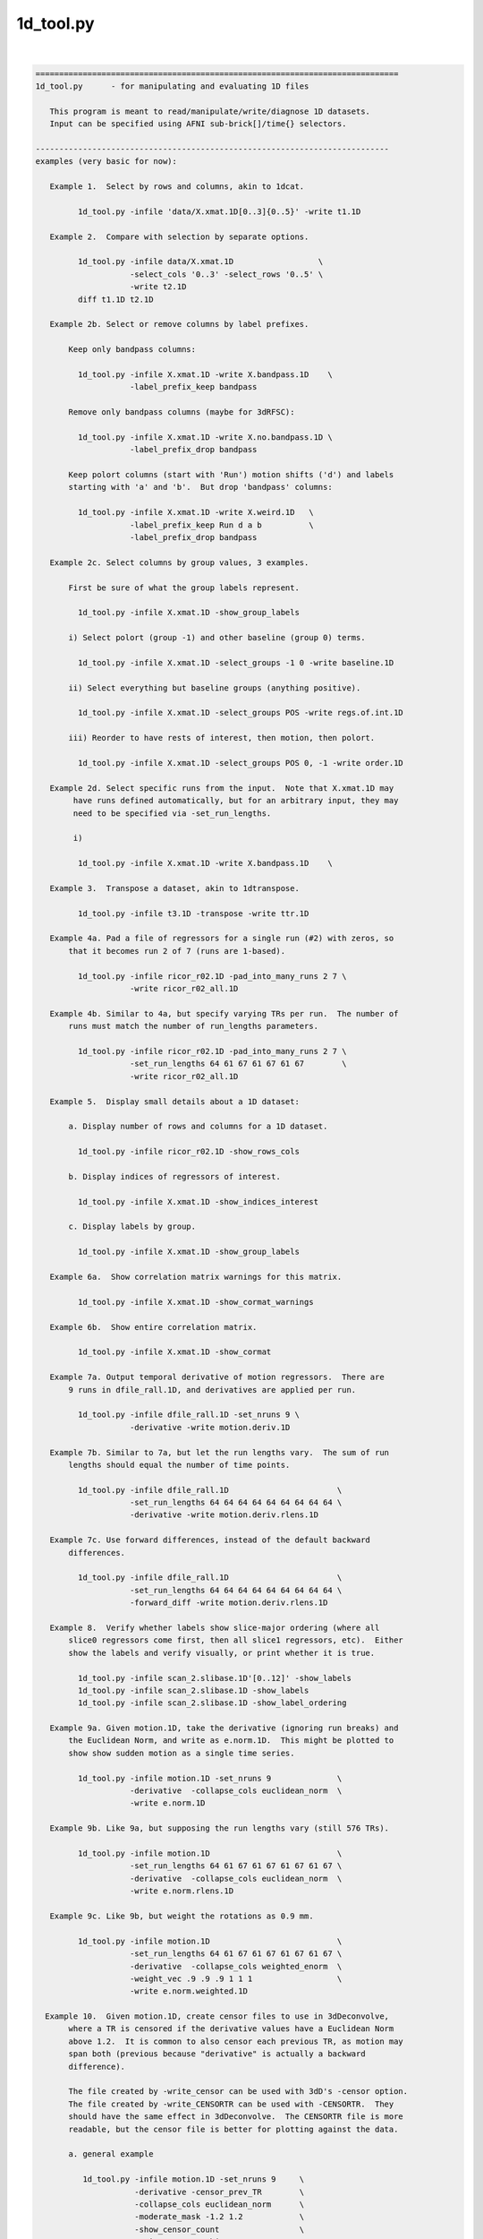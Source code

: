 **********
1d_tool.py
**********

.. _1d_tool.py:

.. contents:: 
    :depth: 4 

| 

.. code-block:: none

    
    =============================================================================
    1d_tool.py      - for manipulating and evaluating 1D files
    
       This program is meant to read/manipulate/write/diagnose 1D datasets.
       Input can be specified using AFNI sub-brick[]/time{} selectors.
    
    ---------------------------------------------------------------------------
    examples (very basic for now):
    
       Example 1.  Select by rows and columns, akin to 1dcat.
    
             1d_tool.py -infile 'data/X.xmat.1D[0..3]{0..5}' -write t1.1D
    
       Example 2.  Compare with selection by separate options.
    
             1d_tool.py -infile data/X.xmat.1D                  \
                        -select_cols '0..3' -select_rows '0..5' \
                        -write t2.1D
             diff t1.1D t2.1D
    
       Example 2b. Select or remove columns by label prefixes.
    
           Keep only bandpass columns:
    
             1d_tool.py -infile X.xmat.1D -write X.bandpass.1D    \
                        -label_prefix_keep bandpass
    
           Remove only bandpass columns (maybe for 3dRFSC):
    
             1d_tool.py -infile X.xmat.1D -write X.no.bandpass.1D \
                        -label_prefix_drop bandpass
    
           Keep polort columns (start with 'Run') motion shifts ('d') and labels
           starting with 'a' and 'b'.  But drop 'bandpass' columns:
    
             1d_tool.py -infile X.xmat.1D -write X.weird.1D   \
                        -label_prefix_keep Run d a b          \
                        -label_prefix_drop bandpass
    
       Example 2c. Select columns by group values, 3 examples.
    
           First be sure of what the group labels represent.
    
             1d_tool.py -infile X.xmat.1D -show_group_labels
    
           i) Select polort (group -1) and other baseline (group 0) terms.
    
             1d_tool.py -infile X.xmat.1D -select_groups -1 0 -write baseline.1D
    
           ii) Select everything but baseline groups (anything positive).
    
             1d_tool.py -infile X.xmat.1D -select_groups POS -write regs.of.int.1D
    
           iii) Reorder to have rests of interest, then motion, then polort.
    
             1d_tool.py -infile X.xmat.1D -select_groups POS 0, -1 -write order.1D
    
       Example 2d. Select specific runs from the input.  Note that X.xmat.1D may
            have runs defined automatically, but for an arbitrary input, they may
            need to be specified via -set_run_lengths.
    
            i) 
    
             1d_tool.py -infile X.xmat.1D -write X.bandpass.1D    \
    
       Example 3.  Transpose a dataset, akin to 1dtranspose.
    
             1d_tool.py -infile t3.1D -transpose -write ttr.1D
    
       Example 4a. Pad a file of regressors for a single run (#2) with zeros, so
           that it becomes run 2 of 7 (runs are 1-based).
    
             1d_tool.py -infile ricor_r02.1D -pad_into_many_runs 2 7 \
                        -write ricor_r02_all.1D
    
       Example 4b. Similar to 4a, but specify varying TRs per run.  The number of
           runs must match the number of run_lengths parameters.
    
             1d_tool.py -infile ricor_r02.1D -pad_into_many_runs 2 7 \
                        -set_run_lengths 64 61 67 61 67 61 67        \
                        -write ricor_r02_all.1D
    
       Example 5.  Display small details about a 1D dataset:
    
           a. Display number of rows and columns for a 1D dataset.
    
             1d_tool.py -infile ricor_r02.1D -show_rows_cols
    
           b. Display indices of regressors of interest.
    
             1d_tool.py -infile X.xmat.1D -show_indices_interest
    
           c. Display labels by group.
    
             1d_tool.py -infile X.xmat.1D -show_group_labels
    
       Example 6a.  Show correlation matrix warnings for this matrix.
    
             1d_tool.py -infile X.xmat.1D -show_cormat_warnings
    
       Example 6b.  Show entire correlation matrix.
    
             1d_tool.py -infile X.xmat.1D -show_cormat
    
       Example 7a. Output temporal derivative of motion regressors.  There are
           9 runs in dfile_rall.1D, and derivatives are applied per run.
    
             1d_tool.py -infile dfile_rall.1D -set_nruns 9 \
                        -derivative -write motion.deriv.1D
    
       Example 7b. Similar to 7a, but let the run lengths vary.  The sum of run
           lengths should equal the number of time points.
    
             1d_tool.py -infile dfile_rall.1D                       \
                        -set_run_lengths 64 64 64 64 64 64 64 64 64 \
                        -derivative -write motion.deriv.rlens.1D
    
       Example 7c. Use forward differences, instead of the default backward
           differences.
    
             1d_tool.py -infile dfile_rall.1D                       \
                        -set_run_lengths 64 64 64 64 64 64 64 64 64 \
                        -forward_diff -write motion.deriv.rlens.1D
    
       Example 8.  Verify whether labels show slice-major ordering (where all
           slice0 regressors come first, then all slice1 regressors, etc).  Either
           show the labels and verify visually, or print whether it is true.
    
             1d_tool.py -infile scan_2.slibase.1D'[0..12]' -show_labels
             1d_tool.py -infile scan_2.slibase.1D -show_labels
             1d_tool.py -infile scan_2.slibase.1D -show_label_ordering
    
       Example 9a. Given motion.1D, take the derivative (ignoring run breaks) and
           the Euclidean Norm, and write as e.norm.1D.  This might be plotted to
           show show sudden motion as a single time series.
    
             1d_tool.py -infile motion.1D -set_nruns 9              \
                        -derivative  -collapse_cols euclidean_norm  \
                        -write e.norm.1D
    
       Example 9b. Like 9a, but supposing the run lengths vary (still 576 TRs).
    
             1d_tool.py -infile motion.1D                           \
                        -set_run_lengths 64 61 67 61 67 61 67 61 67 \
                        -derivative  -collapse_cols euclidean_norm  \
                        -write e.norm.rlens.1D
    
       Example 9c. Like 9b, but weight the rotations as 0.9 mm.
    
             1d_tool.py -infile motion.1D                           \
                        -set_run_lengths 64 61 67 61 67 61 67 61 67 \
                        -derivative  -collapse_cols weighted_enorm  \
                        -weight_vec .9 .9 .9 1 1 1                  \
                        -write e.norm.weighted.1D
    
      Example 10.  Given motion.1D, create censor files to use in 3dDeconvolve,
           where a TR is censored if the derivative values have a Euclidean Norm
           above 1.2.  It is common to also censor each previous TR, as motion may
           span both (previous because "derivative" is actually a backward
           difference).
    
           The file created by -write_censor can be used with 3dD's -censor option.
           The file created by -write_CENSORTR can be used with -CENSORTR.  They
           should have the same effect in 3dDeconvolve.  The CENSORTR file is more
           readable, but the censor file is better for plotting against the data.
     
           a. general example
    
              1d_tool.py -infile motion.1D -set_nruns 9     \
                         -derivative -censor_prev_TR        \
                         -collapse_cols euclidean_norm      \
                         -moderate_mask -1.2 1.2            \
                         -show_censor_count                 \
                         -write_censor subjA_censor.1D      \
                         -write_CENSORTR subjA_CENSORTR.txt
    
           b. using -censor_motion
    
              The -censor_motion option is available, which implies '-derivative',
              '-collapse_cols euclidean_norm', 'moderate_mask -LIMIT LIMIT', and the
              prefix for '-write_censor' and '-write_CENSORTR' output files.  This
              option will also result in subjA_enorm.1D being written, which is the
              euclidean norm of the derivative, before the extreme mask is applied.
    
              1d_tool.py -infile motion.1D -set_nruns 9     \
                         -show_censor_count                 \
                         -censor_motion 1.2 subjA           \
                         -censor_prev_TR
    
           c. allow the run lengths to vary
    
              1d_tool.py -infile motion.1D                           \
                         -set_run_lengths 64 61 67 61 67 61 67 61 67 \
                         -show_censor_count                          \
                         -censor_motion 1.2 subjA_rlens              \
                         -censor_prev_TR
    
           Consider also '-censor_prev_TR' and '-censor_first_trs'.
    
      Example 11.  Demean the data.  Use motion parameters as an example.
    
           The demean operation is done per run (default is 1 when 1d_tool.py
           does not otherwise know).
    
           a. across all runs (if runs are not known from input file)
    
             1d_tool.py -infile dfile_rall.1D -demean -write motion.demean.a.1D
    
           b. per run, over 9 runs of equal length
    
             1d_tool.py -infile dfile_rall.1D -set_nruns 9      \
                    -demean -write motion.demean.b.1D
    
           c. per run, over 9 runs of varying length
    
             1d_tool.py -infile dfile_rall.1D                   \
                    -set_run_lengths 64 61 67 61 67 61 67 61 67 \
                    -demean -write motion.demean.c.1D
    
      Example 12.  "Uncensor" the data, zero-padding previously censored TRs.
    
           Note that an X-matrix output by 3dDeconvolve contains censor
           information in GoodList, which is the list of uncensored TRs.
    
           a. if the input dataset has censor information
    
             1d_tool.py -infile X.xmat.1D -censor_fill -write X.uncensored.1D
    
           b. if censor information needs to come from a parent
    
             1d_tool.py -infile sum.ideal.1D -censor_fill_parent X.xmat.1D \
                        -write sum.ideal.uncensored.1D
    
           c. if censor information needs to come from a simple 1D time series
    
             1d_tool.py -censor_fill_parent motion_FT_censor.1D \
                        -infile cdata.1D -write cdata.zeropad.1D
    
      Example 13. Show whether the input file is valid as a numeric data file.
    
           a. as any generic 1D file
    
              1d_tool.py -infile data.txt -looks_like_1D
    
           b. as a 1D stim_file, of 3 runs of 64 TRs (TR is irrelevant)
    
              1d_tool.py -infile data.txt -looks_like_1D \
                         -set_run_lengths 64 64 64
    
           c. as a stim_times file with local times
    
              1d_tool.py -infile data.txt -looks_like_local_times \
                         -set_run_lengths 64 64 64 -set_tr 2
    
           d. as a 1D or stim_times file with global times
    
              1d_tool.py -infile data.txt -looks_like_global_times \
                         -set_run_lengths 64 64 64 -set_tr 2
    
           e. report modulation type (amplitude and/or duration)
    
              1d_tool.py -infile data.txt -looks_like_AM 
    
           f. perform all tests, reporting all errors
    
              1d_tool.py -infile data.txt -looks_like_test_all \
                         -set_run_lengths 64 64 64 -set_tr 2
    
       Example 14. Split motion parameters across runs, but keep them at the
           original length so they apply to the same multi-run regression.  Each
           file will be the same as the original for the run it applies to, but
           zero across all other runs.
    
           Note that -split_into_pad_runs takes the output prefix as a parameter.
    
             1d_tool.py -infile motion.1D                   \
                        -set_run_lengths 64 64 64           \
                        -split_into_pad_runs mot.padded
    
           The output files are:
              mot.padded.r01.1D   mot.padded.r02.1D   mot.padded.r03.1D
    
           If the run lengths are the same -set_nruns is shorter...
    
             1d_tool.py -infile motion.1D                   \
                        -set_nruns 3                        \
                        -split_into_pad_runs mot.padded
    
       Example 15a. Show the maximum pairwise displacement in the motion parameter
           file.  So over all TRs pairs, find the biggest displacement.
    
           In one direction it is easy (AP say).  If the minimum AP shift is -0.8
           and the maximum is 1.5, then the maximum displacement is 2.3 mm.  It
           is less clear in 6-D space, and instead of trying to find an enveloping
           set of "coordinates", distances between all N choose 2 pairs are
           evaluated (brute force).
    
            1d_tool.py -infile dfile_rall.1D -show_max_displace
    
       Example 15b. Like 15a, but do not include displacement from censored TRs.
    
            1d_tool.py -infile dfile_rall.1D -show_max_displace \
                       -censor_infile motion_censor.1D
    
       Example 16. Randomize a list of numbers, say, those from 1..40.
    
           The numbers can come from 1deval, with the result piped to
           '1d_tool.py -infile stdin -randomize_trs ...'.
    
            1deval -num 40 -expr t+1 |   \
               1d_tool.py -infile stdin -randomize_trs -write stdout
    
            See also -seed.
    
       Example 17. Display min, mean, max, stdev of 1D file.
    
            1d_tool.py -show_mmms -infile data.1D
    
           To be more detailed, get stats for each of x, y, and z directional
           blur estimates for all subjects.  Cat(enate) all of the subject files
           and pipe that to 1d_tool.py with infile - (meaning stdin).
    
            cat subject_results/group.*/sub*/*.results/blur.errts.1D \
                    | 1d_tool.py -show_mmms -infile -
    
       Example 18. Just output censor count for default method.
    
           This will output nothing but the number of TRs that would be censored,
           akin to using -censor_motion and -censor_prev_TR.
    
            1d_tool.py -infile dfile_rall.1D -set_nruns 3 -quick_censor_count 0.3
    
            1d_tool.py -infile dfile_rall.1D -set_run_lengths 100 80 120 \
                       -quick_censor_count 0.3
    
       Example 19. Compute GCOR from some 1D file.
    
           * Note, time should be in the vertical direction of the file
             (else use -transpose).
    
            1d_tool.py -infile data.1D -show_gcor
    
           Or get some GCOR documentation and many values.
            
            1d_tool.py -infile data.1D -show_gcor_doc
            1d_tool.py -infile data.1D -show_gcor_all
    
       Example 20. Display censored or uncensored TRs lists (for use in 3dTcat).
    
           TRs which were censored:
    
              1d_tool.py -infile X.xmat.1D -show_trs_censored encoded
    
           TRs which were applied in analysis (those NOT censored):
    
              1d_tool.py -infile X.xmat.1D -show_trs_uncensored encoded
    
           Only those applied in run #2 (1-based).
    
              1d_tool.py -infile X.xmat.1D -show_trs_uncensored encoded \
                         -show_trs_run 2
    
       Example 21. Convert to rank order.
    
           a. show rank order of slice times from a 1D file
    
             1d_tool.py -infile slice_times.1D -rank -write -
    
           b. show rank order of slice times piped directly from 3dinfo
    
             3dinfo -slice_timing epi+orig | 1d_tool.py -infile - -rank -write -
    
           c. show rank order using 'competition' rank, instead of default 'dense'
    
             3dinfo -slice_timing epi+orig \
                    | 1d_tool.py -infile - -rank_style competition -write -
    
       Example 22. Guess volreg base index from motion parameters.
    
             1d_tool.py -infile dfile_rall.1D -collapse_cols enorm -show_argmin
    
       Example 23. Convert volreg parameters to those suitable for 3dAllineate.
    
             1d_tool.py -infile dfile_rall.1D -volreg2allineate \
                        -write allin_rall_aff12.1D
    
       Example 24. Show TR counts per run.
    
            a. list the number of TRs in each run
    
              1d_tool.py -infile X.xmat.1D -show_tr_run_counts trs
    
            b. list the number of TRs censored in each run
    
              1d_tool.py -infile X.xmat.1D -show_tr_run_counts trs_cen
    
            c. list the number of TRs prior to censoring in each run
    
              1d_tool.py -infile X.xmat.1D -show_tr_run_counts trs_no_cen
    
            d. list the fraction of TRs censored per run
    
              1d_tool.py -infile X.xmat.1D -show_tr_run_counts frac_cen
    
            e. list the fraction of TRs censored in run 3
    
              1d_tool.py -infile X.xmat.1D -show_tr_run_counts frac_cen \
                         -show_trs_run 3
    
       Example 25. Show number of runs.
    
              1d_tool.py -infile X.xmat.1D -show_num_runs
    
       Example 26. Convert global index to run and TR index.
    
           Note that run indices are 1-based, while TR indices are 0-based,
           as usual.  Confusion is key.
    
           a. explicitly, given run lengths
    
              1d_tool.py -set_run_lengths 100 80 120 -index_to_run_tr 217
    
           b. implicitly, given an X-matrix (** be careful about censoring **)
    
              1d_tool.py -infile X.nocensor.xmat.1D -index_to_run_tr 217
    
       Example 27. Display length of response curve.
    
              1d_tool.py -show_trs_to_zero -infile data.1D
    
           Print out the length of the input (in TRs, say) until the data
           values become a constant zero.  Zeros that are followed by non-zero
           values are irrelevant.
    
       Example 28. convert slice order to slice times.
    
           A slice order might be the sequence in which slices were acquired.
           For example, with 33 slices, perhaps the order is:
    
              set slice_order = ( 0 6 12 18 24 30 1 7 13 19 25 31 2 8 14 20 \
                                  26 32 3 9 15 21 27 4 10 16 22 28 5 11 17 23 29 )
    
           Put this in a file:
    
              echo $slice_order > slice_order.1D
              1d_tool.py -set_tr 2 -slice_order_to_times \
                         -infile slice_order.1D -write slice_times.1D
    
           Or as a filter:
    
              echo $slice_order | 1d_tool.py -set_tr 2 -slice_order_to_times \
                                             -infile - -write -
    
    ---------------------------------------------------------------------------
    basic informational options:
    
       -help                        : show this help
       -hist                        : show the module history
       -show_valid_opts             : show all valid options
       -ver                         : show the version number
    
    ----------------------------------------
    required input:
    
       -infile DATASET.1D           : specify input 1D file
    
    ----------------------------------------
    general options:
    
       -add_cols NEW_DSET.1D        : extend dset to include these columns
    
       -backward_diff               : take derivative as first backward difference
    
            Take the backward differences at each time point.  For each index > 0,
            value[index] = value[index] - value[index-1], and value[0] = 0.
    
            This option is identical to -derivative.
    
            See also -forward_diff, -derivative, -set_nruns, -set_run_lens.
    
       -collapse_cols METHOD        : collapse multiple columns into one, where
    
            METHOD is one of: min, max, minabs, maxabs, euclidean_norm,
                              weighted_enorm.
    
            Consideration of the euclidean_norm method:
    
               For censoring, the euclidean_norm method is used (sqrt(sum squares)).
               This combines rotations (in degrees) with shifts (in mm) as if they
               had the same weight.
    
               Note that assuming rotations are about the center of mass (which
               should produce a minimum average distance), then the average arc
               length (averaged over the brain mask) of a voxel rotated by 1 degree
               (about the CM) is the following (for the given datasets):
    
                  TT_N27+tlrc:        0.967 mm (average radius = 55.43 mm)
                  MNIa_caez_N27+tlrc: 1.042 mm (average radius = 59.69 mm)
                  MNI_avg152T1+tlrc:  1.088 mm (average radius = 62.32 mm)
    
               The point of these numbers is to suggest that equating degrees and
               mm should be fine.  The average distance caused by a 1 degree
               rotation is very close to 1 mm (in an adult human).
    
             * 'enorm' is short for 'euclidean_norm'.
    
             * Use of weighted_enorm requires the -weight_vec option.
    
                  e.g. -collapse_cols weighted_enorm -weight_vec .9 .9 .9 1 1 1 
    
       -censor_motion LIMIT PREFIX  : create censor files
    
            This option implies '-derivative', '-collapse_cols euclidean_norm',
            'moderate_mask -LIMIT LIMIT' and applies PREFIX for '-write_censor'
            and '-write_CENSORTR' output files.  It also outputs the derivative
            of the euclidean norm, before the limit it applied.
    
            The temporal derivative is taken with run breaks applied (derivative
            of the first run of a TR is 0), then the columns are collapsed into
            one via each TR's vector length (Euclidean Norm: sqrt(sum of squares)).
            After that, a mask time series is made from TRs with values outside
            (-LIMIT,LIMIT), i.e. if >= LIMIT or <= LIMIT, result is 1.
    
            This binary time series is then written out in -CENSORTR format, with
            the moderate TRs written in -censor format (either can be applied in
            3dDeconvolve).  The output files will be named PREFIX_censor.1D,
            PREFIX_CENSORTR.txt and PREFIX_enorm.1D (e.g. subj123_censor.1D,
            subj123_CENSORTR.txt and subj123_enorm.1D).
    
            Besides an input motion file (-infile), the number of runs is needed
            (-set_nruns or -set_run_lengths).
    
            Consider also '-censor_prev_TR' and '-censor_first_trs'.
            See example 10.
    
       -censor_fill                 : expand data, filling censored TRs with zeros
       -censor_fill_parent PARENT   : similar, but get censor info from a parent
    
            The output of these operation is a longer dataset.  Each TR that had
            previously been censored is re-inserted as a zero.
    
            The purpose of this is to make 1D time series data properly align
            with the all_runs dataset, for example.  Otherwise, the ideal 1D data
            might have missing TRs, and so will align worse with responses over
            the duration of all runs (it might start aligned, but drift earlier
            and earlier as more TRs are censored).
    
            See example 12.
    
       -censor_infile CENSOR_FILE   : apply censoring to -infile dataset
    
            This removes TRs from the -infile dataset where the CENSOR_FILE is 0.
            The censor file is akin to what is used with "3dDeconvolve -censor",
            where TRs with 1 are kept and those with 0 are excluded from analysis.
    
            See example 15b.
    
       -censor_first_trs N          : when censoring motion, also censor the first
                                      N TRs of each run
       -censor_next_TR              : for each censored TR, also censor next one
                                      (probably for use with -forward_diff)
       -censor_prev_TR              : for each censored TR, also censor previous
       -cormat_cutoff CUTOFF        : set cutoff for cormat warnings (in [0,1])
       -demean                      : demean each run (new mean of each run = 0.0)
    
       -derivative                  : take the temporal derivative of each vector
                                      (done as first backward difference)
    
            Take the backward differences at each time point.  For each index > 0,
            value[index] = value[index] - value[index-1], and value[0] = 0.
    
            This option is identical to -backward_diff.
    
            See also -backward_diff, -forward_diff, -set_nruns, -set_run_lens.
    
       -extreme_mask MIN MAX        : make mask of extreme values
    
            Convert to a 0/1 mask, where 1 means the given value is extreme
            (outside the (MIN, MAX) range), and 0 means otherwise.  This is the
            opposite of -moderate_mask (not exactly, both are inclusive).
    
            Note: values = MIN or MAX will be in both extreme and moderate masks.
    
            Note: this was originally described incorrectly in the help.
    
       -forward_diff                : take first forward difference of each vector
    
            Take the first forward differences at each time point.  For index<last,
            value[index] = value[index+1] - value[index], and value[last] = 0.
    
            The difference between -forward_diff and -backward_diff is a time shift
            by one index.
    
            See also -backward_diff, -derivative, -set_nruns, -set_run_lens.
    
       -index_to_run_tr INDEX       : convert global INDEX to run and TR indices
    
            Given a list of run lengths, convert INDEX to a run and TR index pair.
    
            This option requires -set_run_lens or maybe an Xmat.
            
            See also -set_run_lens example 26.
    
       -moderate_mask MIN MAX       : make mask of moderate values
    
            Convert to a 0/1 mask, where 1 means the given value is moderate
            (within [MIN, MAX]), and 0 means otherwise.  This is useful for
            censoring motion (in the -censor case, not -CENSORTR), where the
            -censor file should be a time series of TRs to apply.
    
            See also -extreme_mask.
    
       -label_prefix_drop prefix1 prefix2 ... : remove labels matching prefix list
    
            e.g. to remove motion shift (starting with 'd') and bandpass labels:
    
                 -label_prefix_drop d bandpass
    
            This is a type of column selection.
    
            Use this option to remove columns from a matrix that have labels
            starting with any from the given prefix list.
    
            This option can be applied along with -label_prefix_keep.
    
            See also -label_prefix_keep and example 2b.
    
       -label_prefix_keep prefix1 prefix2 ... : keep labels matching prefix list
    
            e.g. to keep only motion shift (starting with 'd') and bandpass labels:
    
                 -label_prefix_keep d bandpass
    
            This is a type of column selection.
    
            Use this option to keep columns from a matrix that have labels starting
            with any from the given prefix list.
    
            This option can be applied along with -label_prefix_drop.
    
            See also -label_prefix_drop and example 2b.
    
       "Looks like" options:
    
            These are terminal options that check whether the input file seems to
            be of type 1D, local stim_times or global stim_times formats.  The only
            associated options are currently -infile, -set_run_lens, -set_tr and
            -verb.
    
            They are terminal in that no other 1D-style actions are performed.
            See 'timing_tool.py -help' for details on stim_times operations.
    
       -looks_like_1D               : is the file in 1D format
    
            Does the input data file seem to be in 1D format?
    
                - must be rectangular (same number of columns per row)
                - duration must match number of rows (if run lengths are given)
    
       -looks_like_AM               : does the file have modulators?
    
            Does the file seem to be in local or global times format, and
            do the times have modulators?
    
                - amplitude modulators should use '*' format (e.g. 127.3*5.1)
                - duration modulators should use trailing ':' format (12*5.1:3.4)
                - number of amplitude modulators should be constant
    
       -looks_like_local_times      : is the file in local stim_times format
    
            Does the input data file seem to be in the -stim_times format used by
            3dDeconvolve (and timing_tool.py)?  More specifically, is it the local
            format, with one scanning run per row.
    
                - number of rows must match number of runs
                - times cannot be negative
                - times must be unique per run (per row)
                - times cannot exceed the current run time
    
       -looks_like_global_times     : is the file in global stim_times format
    
            Does the input data file seem to be in the -stim_times format used by
            3dDeconvolve (and timing_tool.py)?  More specifically, is it the global
            format, either as one long row or one long line?
    
                - must be one dimensional (either a single row or column)
                - times cannot be negative
                - times must be unique
                - times cannot exceed total duration of all runs
    
       -looks_like_test_all         : run all -looks_like tests
    
            Applies all "looks like" test options: -looks_like_1D, -looks_like_AM,
            -looks_like_local_times and -looks_like_global_times.
    
       -overwrite                   : allow overwriting of any output dataset
    
       -pad_into_many_runs RUN NRUNS : pad as current run of num_runs
    
            e.g. -pad_into_many_runs 2 7
    
            This option is used to create a longer time series dataset where the
            input is consider one particular run out of many.  The output is
            padded with zero for all run TRs before and after this run.
    
            Given the example, there would be 1 run of zeros, then the input would
            be treated as run 2, and there would be 5 more runs of zeros.
    
       -quick_censor_count LIMIT    : output # TRs that would be censored
    
            e.g. -quick_censor_count 0.3
    
            This is akin to -censor_motion, but it only outputs the number of TRs
            that would be censored.  It does not actually create a censor file.
    
            This option essentially replaces these:
    
               -derivative -demean -collapse_cols euclidean_norm
               -censor_prev_TR -verb 0 -show_censor_count 
               -moderate_mask 0 LIMIT
    
       -rank                        : convert data to rank order
                                      0-based index order of small to large values
                                      The default rank STYLE is 'dense'.
    
            See also -rank_style.
    
       -rank_style STYLE            : convert to rank using the given style
    
            The STYLE refers to what to do in the case of repeated values.
            Assuming inputs 4 5 5 9...
    
                dense      - repeats get same rank, no gaps in rank
                            - same a "3dmerge -1rank"
                            - result: 0 1 1 2
    
                competition - repeats get same rank, leading to gaps in rank
                            - same a "3dmerge -1rank"
                            - result: 0 1 1 3
                              (case '2' is counted, though no such rank occurs)
    
            Option '-rank' uses style 'dense'.
    
            See also -rank.
    
       -reverse_rank                : convert data to reverse rank order
                                      (large values come first)
    
       -reverse                     : reverse data over time
       -randomize_trs               : randomize the data over time
       -seed SEED                   : set random number seed (integer)
       -select_groups g0 g1 ...     : select columns by group numbers
    
            e.g. -select groups 0
            e.g. -select groups POS 0
    
            An X-matrix dataset (e.g. X.xmat.1D) often has columns partitioned by
            groups, such as:
                    -1  : polort regressors
                     0  : motion regressors and other (non-polort) baseline terms
                     N>0: regressors of interest
    
            This option can be used to select columns by integer groups, with
            special cases of POS (regs of interest), NEG (probably polort).
            Note that NONNEG is unneeded as it is the pair POS 0.
    
            See also -show_group_labels.
    
       -select_cols SELECTOR        : apply AFNI column selectors, [] is optional
                                      e.g. '[5,0,7..21(2)]'
       -select_rows SELECTOR        : apply AFNI row selectors, {} is optional
                                      e.g. '{5,0,7..21(2)}'
       -select_runs r1 r2 ...       : extract the given runs from the dataset
                                      (these are 1-based run indices)
                                      e.g. 2
                                      e.g. 2 3 1 1 1 1 1 4
       -set_nruns NRUNS             : treat the input data as if it has nruns
                                      (e.g. applies to -derivative and -demean)
    
            See examples 7a, 10a and b, and 14.
    
       -set_run_lengths N1 N2 ...   : treat as if data has run lengths N1, N2, etc.
                                      (applies to -derivative, for example)
    
            Notes:  o  option -set_nruns is not allowed with -set_run_lengths
                    o  the sum of run lengths must equal NT
    
            See examples 7b, 10c and 14.
    
       -set_tr TR                   : set the TR (in seconds) for the data
       -show_argmin                 : display the index of min arg (of first column)
       -show_censor_count           : display the total number of censored TRs
                               Note : if input is a valid xmat.1D dataset, then the
                                      count will come from the header.  Otherwise
                                      the input is assumed to be a binary censor
                                      file, and zeros are simply counted.
       -show_cormat                 : display correlation matrix
       -show_cormat_warnings        : display correlation matrix warnings
       -show_gcor                   : display GCOR: the average correlation
       -show_gcor_all               : display many ways of computing (a) GCOR
       -show_gcor_doc               : display descriptions of those ways
       -show_group_labels           : display group and label, per column
       -show_indices_baseline       : display column indices for baseline
       -show_indices_motion         : display column indices for motion regressors
       -show_indices_interest       : display column indices for regs of interest
       -show_label_ordering         : display the labels
       -show_labels                 : display the labels
       -show_max_displace           : display max displacement (from motion params)
                                      - the maximum pairwise distance (enorm)
       -show_mmms                   : display min, mean, max, stdev of columns
       -show_num_runs               : display number of runs found
       -show_rows_cols              : display the number of rows and columns
       -show_tr_run_counts STYLE    : display TR counts per run, according to STYLE
                                      STYLE can be one of:
                                         trs        : TR counts
                                         trs_cen    : censored TR counts
                                         trs_no_cen : TR counts, as if no censoring
                                         frac_cen   : fractions of TRs censored
            See example 24.
    
       -show_trs_censored STYLE     : display a list of TRs which were censored
       -show_trs_uncensored STYLE   : display a list of TRs which were not censored
                                      STYLE can be one of:
                                         comma      : comma delimited
                                         space      : space delimited
                                         encoded    : succinct selector list
                                         verbose    : chatty
            See example 20.
    
       -show_trs_run RUN            : restrict -show_trs_[un]censored to the given
                                      1-based run
       -show_trs_to_zero            : display number of TRs before final zero value
                                      (e.g. length of response curve)
    
       -slice_order_to_times        : convert a list of slice indices to times
    
            Programs like to3d, 3drefit, 3dTcat and 3dTshift expect slice timing
            to be a list of slice times over the sequential slices.  But in some
            cases, people have an ordered list of slices.  So the sorting needs
            to change.
    
            If TR=2 and the slice order is:  0  2  4  6  8  1  3  5  7  9
    
            Then the slices/times ordered by time (as input) are:
    
               slices: 0    2    4    6    8    1    3    5    7    9
               times:  0.0  0.2  0.4  0.6  0.8  1.0  1.2  1.4  1.6  1.8
    
            And the slices/times ordered instead by slice index are:
    
               slices: 0    1    2    3    4    5    6    7    8    9
               times:  0.0  1.0  0.2  1.2  0.4  1.4  0.6  1.6  0.8  1.8
    
            It is this final list of times that is output.
    
            See example 28.
    
       -sort                        : sort data over time (smallest to largest)
                                      - sorts EVERY vector
                                      - consider the -reverse option
    
       -split_into_pad_runs PREFIX  : split input into one padded file per run
    
            e.g. -split_into_pad_runs motion.pad
    
            This option is used for breaking a set of regressors up by run.  The
            output would be one file per run, where each file is the same as the
            input for the run it corresponds to, and is padded with 0 across all
            other runs.
    
            Assuming the 300 row input dataset spans 3 100-TR runs, then there
            would be 3 output datasets created, each still be 300 rows:
    
                motion.pad.r01.1D   : 100 rows as input, 200 rows of 0
                motion.pad.r02.1D   : 100 rows of 0, 100 rows as input, 100 of 0
                motion.pad.r03.1D   : 200 rows of 0, 100 rows as input
    
            This option requires either -set_nruns or -set_run_lengths.
    
            See example 14.
    
       -transpose                   : transpose the input matrix (rows for columns)
       -transpose_write             : transpose the output matrix before writing
       -volreg2allineate            : convert 3dvolreg parameters to 3dAllineate
    
            This option should be used when the -infile file is a 6 column file
            of motion parameters (roll, pitch, yaw, dS, dL, dP).  The output would
            be converted to a 12 parameter file, suitable for input to 3dAllineate
            via the -1Dparam_apply option.
    
            volreg:     roll, pitch, yaw,   dS,    dL,     dP
            3dAllinate: -dL,  -dP,   -dS,   roll,  pitch,  yaw,  0,0,0,  0,0,0
    
            These parameters would be to correct the motion, akin to what 3dvolreg
            did (i.e. they are the negative estimates of how the subject moved).
    
            See example 23.
    
       -write FILE                  : write the current 1D data to FILE
    
       -weight_vec v1 v2 ...        : supply weighting vector
    
            e.g. -weight_vec 0.9 0.9 0.9 1 1 1
    
            This vector currently works only with the weighted_enorm method for
            the -collapse_cols option.  If supplied (as with the example), it will
            weight the angles at 0.9 times the weights of the shifts in the motion
            parameters output by 3dvolreg.
    
            See also -collapse_cols.
    
       -write_censor FILE           : write as boolean censor.1D
    
            e.g. -write_censor subjA_censor.1D
    
            This file can be given to 3dDeconvolve to censor TRs with excessive
            motion, applied with the -censor option.
    
                e.g. 3dDeconvolve -censor subjA_censor.1D
    
            This file works well for plotting against the data, where the 0 entries
            are removed from the regression of 3dDeconvolve.  Alternatively, the
            file created with -write_CENSORTR is probably more human readable.
    
       -write_CENSORTR FILE         : write censor times as CENSORTR string
    
            e.g. -write_CENSORTR subjA_CENSORTR.txt
    
            This file can be given to 3dDeconvolve to censor TRs with excessive
            motion, applied with the -CENSORTR option.
    
                e.g. 3dDeconvolve -CENSORTR `cat subjA_CENSORTR.txt`
    
            Which might expand to:
    
                     3dDeconvolve -CENSORTR '1:16..19,44 3:28 4:19,37..39'
    
            Note that the -CENSORTR option requires the text on the command line.
    
            This file is in the easily readable format applied with -CENSORTR.
            It has the same effect on 3dDeconvolve as the sister file from
            -write_censor, above.
    
       -verb LEVEL                  : set the verbosity level
    
    -----------------------------------------------------------------------------
    R Reynolds    March 2009
    =============================================================================
